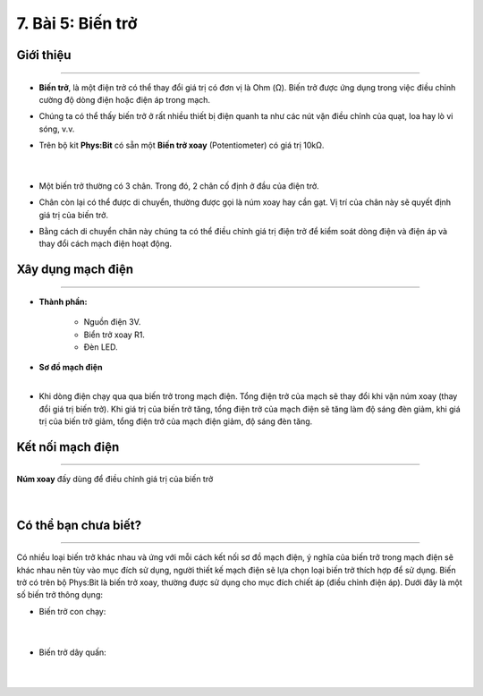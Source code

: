 7. Bài 5: Biến trở
=================================

Giới thiệu
-----------
-----------

- **Biến trở**, là một điện trở có thể thay đổi giá trị có đơn vị là Ohm (Ω). Biến trở được ứng dụng trong việc điều chỉnh cường độ dòng điện hoặc điện áp trong mạch.

- Chúng ta có thể thấy biến trở ở rất nhiều thiết bị điện quanh ta như các nút vặn điều chỉnh của quạt, loa hay lò vi sóng, v.v.

- Trên bộ kit **Phys:Bit** có sẵn một **Biến trở xoay** (Potentiometer) có giá trị 10kΩ. 

    .. image:: images/5.1.png
        :width: 300px
        :align: center 
    |
- Một biến trở thường có 3 chân. Trong đó, 2 chân cố định ở đầu của điện trở. 

- Chân còn lại có thể được di chuyển, thường được gọi là núm xoay hay cần gạt. Vị trí của chân này sẽ quyết định giá trị của biến trở. 

- Bằng cách di chuyển chân này chúng ta có thể điều chỉnh giá trị điện trở để kiểm soát dòng điện và điện áp và thay đổi cách mạch điện hoạt động.

Xây dụng mạch điện 
------------
-----------

- **Thành phần:**

    - Nguồn điện 3V.

    - Biển trở xoay R1. 

    - Đèn LED.

- **Sơ đồ mạch điện**
    .. image:: images/5.2.png
        :width: 400px
        :align: center 
    |
- Khi dòng điện chạy qua qua biến trở trong mạch điện. Tổng điện trở của mạch sẽ thay đổi khi vặn núm xoay (thay đổi giá trị biến trở). Khi giá trị của biến trở tăng, tổng điện trở của mạch điện sẽ tăng làm độ sáng đèn giảm, khi giá trị của biến trở giảm, tổng điện trở của mạch điện giảm, độ sáng đèn tăng.


Kết nối mạch điện 
-----------
-------------

**Núm xoay** đấy dùng để điều chỉnh giá trị của biến trở

    .. image:: images/5.3.png
        :width: 500px
        :align: center 
    |

Có thể bạn chưa biết?
-----------
-------------------

Có nhiều loại biến trở khác nhau và ứng với mỗi cách kết nối sơ đồ mạch điện, ý nghĩa của biến trở trong mạch điện sẽ khác nhau nên tùy vào mục đích sử dụng, người thiết kế mạch điện sẽ lựa chọn loại biến trở thích hợp để sử dụng. Biến trở có trên bộ Phys:Bit là biến trở xoay, thường được sử dụng cho mục đích chiết áp (điều chỉnh điện áp). Dưới đây là một số biến trở thông dụng:

- Biến trở con chạy: 

    .. image:: images/5.4.png
        :width: 300px
        :align: center 
    |
- Biến trở dây quấn:

    .. image:: images/5.5.png
        :width: 300px
        :align: center 
    |




















